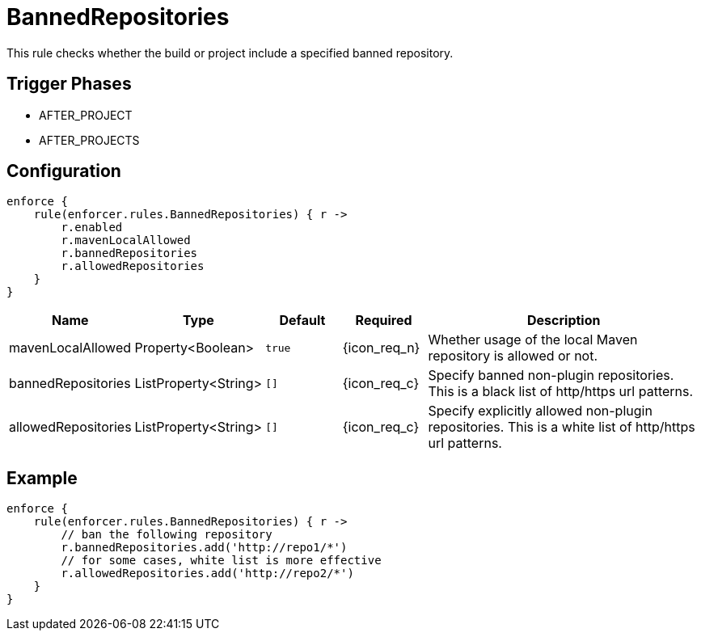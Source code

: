 
= BannedRepositories

This rule checks whether the build or project include a specified banned repository.

== Trigger Phases
* AFTER_PROJECT
* AFTER_PROJECTS

== Configuration
[source,groovy]
[subs="+macros"]
----
enforce {
    rule(enforcer.rules.BannedRepositories) { r ->
        r.enabled
        r.mavenLocalAllowed
        r.bannedRepositories
        r.allowedRepositories
    }
}
----

[%header, cols="<,<,<,^,<4"]
|===
| Name
| Type
| Default
| Required
| Description

| mavenLocalAllowed
| Property<Boolean>
| `true`
| {icon_req_n}
| Whether usage of the local Maven repository is allowed or not.

| bannedRepositories
| ListProperty<String>
| `[]`
| {icon_req_c}
| Specify banned non-plugin repositories. This is a black list of http/https url patterns.

| allowedRepositories
| ListProperty<String>
| `[]`
| {icon_req_c}
| Specify explicitly allowed non-plugin repositories. This is a white list of http/https url patterns.

|===

== Example

[source,groovy]
[subs="+macros"]
----
enforce {
    rule(enforcer.rules.BannedRepositories) { r ->
        // ban the following repository
        r.bannedRepositories.add('http://repo1/*')
        // for some cases, white list is more effective
        r.allowedRepositories.add('http://repo2/*')
    }
}
----

